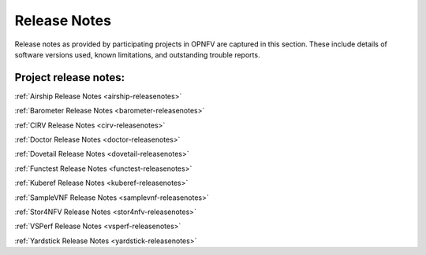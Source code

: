 .. _opnfv-releasenotes:

.. This work is licensed under a Creative Commons Attribution 4.0 International License.
.. http://creativecommons.org/licenses/by/4.0

=============
Release Notes
=============

Release notes as provided by participating projects in OPNFV are captured in this section.
These include details of software versions used, known limitations, and outstanding trouble
reports.

Project release notes:
----------------------

:ref:`Airship Release Notes <airship-releasenotes>`

:ref:`Barometer Release Notes <barometer-releasenotes>`

:ref:`CIRV Release Notes <cirv-releasenotes>`

:ref:`Doctor Release Notes <doctor-releasenotes>`

:ref:`Dovetail Release Notes <dovetail-releasenotes>`

:ref:`Functest Release Notes <functest-releasenotes>`

:ref:`Kuberef Release Notes <kuberef-releasenotes>`

:ref:`SampleVNF Release Notes <samplevnf-releasenotes>`

:ref:`Stor4NFV Release Notes <stor4nfv-releasenotes>`

:ref:`VSPerf Release Notes <vsperf-releasenotes>`

:ref:`Yardstick Release Notes <yardstick-releasenotes>`
